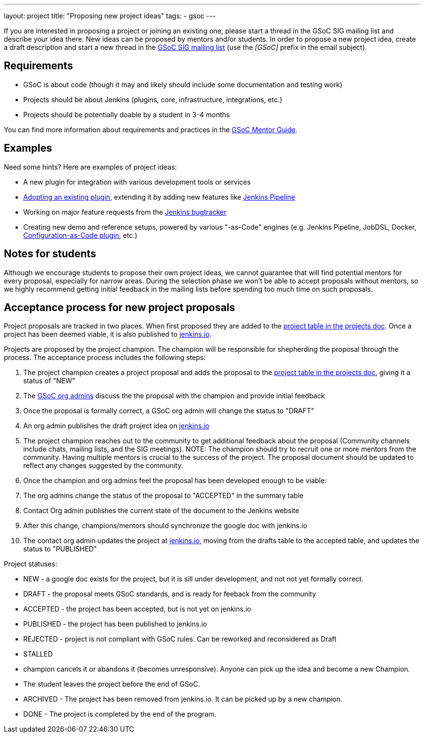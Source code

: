 ---
layout: project
title: "Proposing new project ideas"
tags:
- gsoc
---

:toc:

If you are interested in proposing a project or joining an existing one,
please start a thread in the GSoC SIG mailing list and describe your idea there.
New ideas can be proposed by mentors and/or students.
In order to propose a new project idea, create a draft description and start a new thread in the
link:https://groups.google.com/forum/#!forum/jenkinsci-gsoc-all-public[GSoC SIG mailing list]
(use the _[GSoC]_ prefix in the email subject).

== Requirements

* GSoC is about code (though it may and likely should include some documentation and testing work)
* Projects should be about Jenkins (plugins, core, infrastructure, integrations, etc.)
* Projects should be potentially doable by a student in 3-4 months

You can find more information about requirements and practices in the
link:https://google.github.io/gsocguides/mentor/[GSoC Mentor Guide].

== Examples

Need some hints? Here are examples of project ideas:

* A new plugin for integration with various development tools or services
* link:https://wiki.jenkins.io/display/JENKINS/Adopt+a+Plugin[Adopting an existing plugin],
extending it by adding new features like link:/doc/book/pipeline/[Jenkins Pipeline]
* Working on major feature requests from the link:https://issues.jenkins-ci.org/secure/Dashboard.jspa[Jenkins bugtracker]
* Creating new demo and reference setups,
powered by various "-as-Code" engines (e.g. Jenkins Pipeline, JobDSL, Docker, link:/projects/gsoc/gsoc2018-project-ideas/#jenkins-configuration-as-code[Configuration-as-Code plugin], etc.)

== Notes for students

Although we encourage students to propose their own project ideas, we cannot guarantee
that will find potential mentors for every proposal, especially for narrow areas.
During the selection phase we won't be able to accept proposals without mentors, so
we highly recommend getting initial feedback in the mailing lists before spending too much
time on such proposals.

== Acceptance process for new project proposals

Project proposals are tracked in two places. When first proposed they are added to
the link:https://docs.google.com/document/d/14N6kCShmxy4SumT0khuEFxXYZE4v1_bimK66PJuBHzM/edit#heading=h.o5kqo7p5rgto[project
  table in the projects doc]. Once a project has been deemed viable, it is also published to
  link:https://jenkins.io/projects/gsoc/2019/project-ideas[jenkins.io].

Projects are proposed by the project champion. The champion will be responsible for shepherding the
proposal through the process. The acceptance process includes the following steps:

. The project champion creates a project proposal and adds the proposal to the
  link:https://docs.google.com/document/d/14N6kCShmxy4SumT0khuEFxXYZE4v1_bimK66PJuBHzM/edit#heading=h.o5kqo7p5rgto[project
    table in the projects doc],
  giving it a status of "NEW"
. The link:/projects/gsoc/#mentors-and-org-admins[GSoC org admins] discuss the the proposal with the champion and provide initial feedback
. Once the proposal is formally correct, a GSoC org admin will change the status to "DRAFT"
. An org admin publishes the draft project idea on link:https://jenkins.io/projects/gsoc/2019/project-ideas/#draft-project-ideas[jenkins.io]
. The project champion reaches out to the community to get additional feedback about the proposal
  (Community channels include chats, mailing lists, and the SIG meetings).
  NOTE: The champion should try to recruit one or more mentors from the community. Having
  multiple mentors is crucial to the success of the project.
  The proposal document should
  be updated to reflect any changes suggested by the community.
. Once the champion and org admins feel the proposal has been developed enough to be viable:
  .  The org admins change the status of the proposal to "ACCEPTED" in the summary table
  . Contact Org admin publishes the current state of the document to the Jenkins website
  . After this change, champions/mentors should synchronize the google doc with jenkins.io
. The contact org admin updates the project at link:https://jenkins.io/projects/gsoc/2019/project-ideas[jenkins.io],
  moving from the drafts table to the accepted table, and updates the status to "PUBLISHED"

Project statuses:

* NEW - a google doc exists for the project, but it is sill under development, and not not yet formally correct.
* DRAFT - the proposal meets GSoC standards, and is ready for feeback from the community
* ACCEPTED - the project has been accepted, but is not yet on jenkins.io
* PUBLISHED - the project has been published to jenkins.io
* REJECTED - project is not compliant with GSoC rules. Can be reworked and reconsidered as Draft
* STALLED
  * champion cancels it or abandons it (becomes unresponsive). Anyone can pick up the
    idea and become a new Champion.
  * The student leaves the project before the end of GSoC.
* ARCHIVED - The project has been removed from jenkins.io. It can be picked up by a new champion.
* DONE - The project is completed by the end of the program.
